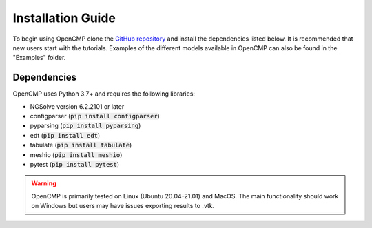 .. Explains how to install OpenCMP.
.. _installation_guide:

Installation Guide
==================

To begin using OpenCMP clone the `GitHub repository <https://github.com/uw-comphys/opencmp>`_ and install the dependencies listed below. It is recommended that new users start with the tutorials. Examples of the different models available in OpenCMP can also be found in the "Examples" folder.

Dependencies
------------

OpenCMP uses Python 3.7+ and requires the following libraries:

* NGSolve version 6.2.2101 or later
* configparser (:code:`pip install configparser`)
* pyparsing (:code:`pip install pyparsing`)
* edt (:code:`pip install edt`)
* tabulate (:code:`pip install tabulate`)
* meshio (:code:`pip install meshio`)
* pytest (:code:`pip install pytest`)

.. warning:: OpenCMP is primarily tested on Linux (Ubuntu 20.04-21.01) and MacOS. The main functionality should work on Windows but users may have issues exporting results to .vtk.
